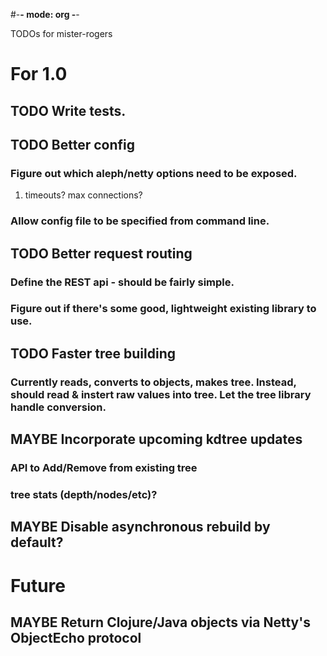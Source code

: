 #-*- mode: org -*-
#+startup: overview
#+startup: hidestars
#+TODO: MAYBE | TODO | INPROGRESS | DONE

TODOs for mister-rogers

* For 1.0
** TODO Write tests.
** TODO Better config
*** Figure out which aleph/netty options need to be exposed.
**** timeouts? max connections?
*** Allow config file to be specified from command line.
** TODO Better request routing
*** Define the REST api - should be fairly simple.
*** Figure out if there's some good, lightweight existing library to use.
** TODO Faster tree building
*** Currently reads, converts to objects, makes tree. Instead, should read & instert raw values into tree. Let the tree library handle conversion.
** MAYBE Incorporate upcoming kdtree updates
*** API to Add/Remove from existing tree
*** tree stats (depth/nodes/etc)?
** MAYBE Disable asynchronous rebuild by default?
* Future
** MAYBE Return Clojure/Java objects via Netty's ObjectEcho protocol
